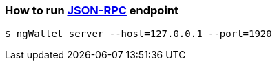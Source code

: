 ### How to run http://github.com/NginProject/ngWallet-rs/blob/master/docs/api.md[JSON-RPC] endpoint

```
$ ngWallet server --host=127.0.0.1 --port=1920
```

